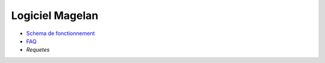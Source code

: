 Logiciel Magelan
================

- `Schema de fonctionnement`_

- FAQ_

- `Requetes`

.. _Schema de fonctionnement : schema-run.html
.. _FAQ : faq.html
.. _Requetes : requetes.rst